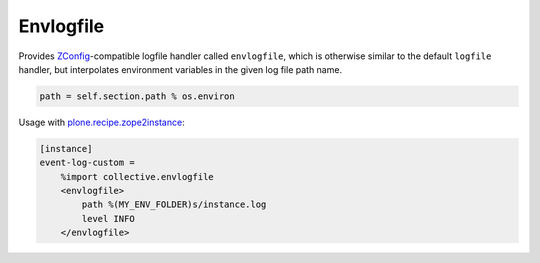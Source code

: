 Envlogfile
==========

Provides ZConfig_-compatible logfile handler called ``envlogfile``, which
is otherwise similar to the default ``logfile`` handler, but interpolates
environment variables in the given log file path name.

.. code:: python

   path = self.section.path % os.environ

Usage with `plone.recipe.zope2instance`_:

.. _ZConfig: https://pypi.python.org/pypi/ZConfig
.. _plone.recipe.zope2instance: https://pypi.python.org/pypi/plone.app.zope2instance

.. code:: ini

   [instance]
   event-log-custom =
       %import collective.envlogfile
       <envlogfile>
           path %(MY_ENV_FOLDER)s/instance.log
           level INFO
       </envlogfile>
